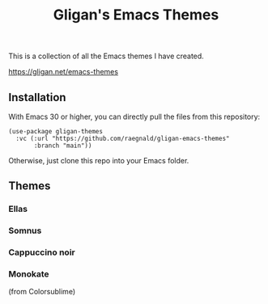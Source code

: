 #+title: Gligan's Emacs Themes

This is a collection of all the Emacs themes I have created.

https://gligan.net/emacs-themes

** Installation

With Emacs 30 or higher, you can directly pull the files from this
repository:

#+begin_src elisp
(use-package gligan-themes
  :vc (:url "https://github.com/raegnald/gligan-emacs-themes"
       :branch "main"))
#+end_src

Otherwise, just clone this repo into your Emacs folder.

** Themes
*** Ellas
[[https://gligan.net/ellas.png]]
*** Somnus
[[https://gligan.net/somnus.png]]
*** Cappuccino noir
[[https://gligan.net/cappuccino-noir.png]]
*** Monokate
(from Colorsublime)
[[https://gligan.net/monokate.png]]
